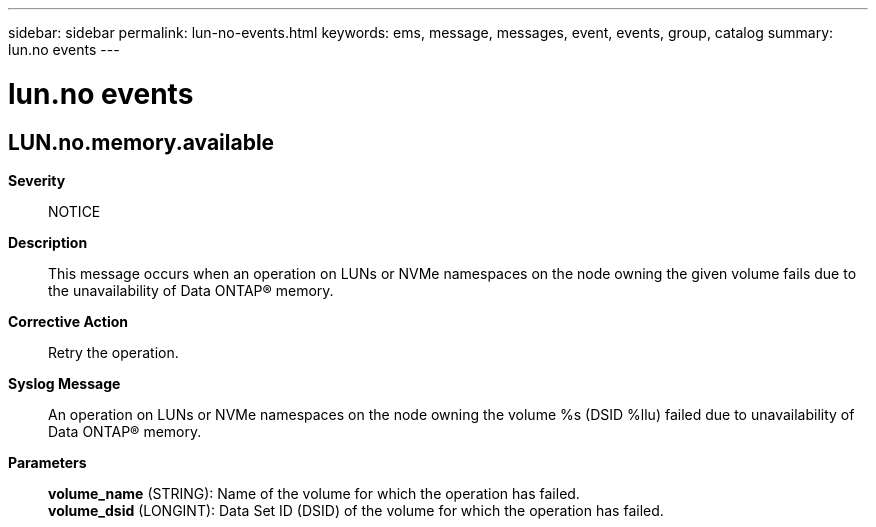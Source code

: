 ---
sidebar: sidebar
permalink: lun-no-events.html
keywords: ems, message, messages, event, events, group, catalog
summary: lun.no events
---

= lun.no events
:toclevels: 1
:hardbreaks:
:nofooter:
:icons: font
:linkattrs:
:imagesdir: ./media/

== LUN.no.memory.available
*Severity*::
NOTICE
*Description*::
This message occurs when an operation on LUNs or NVMe namespaces on the node owning the given volume fails due to the unavailability of Data ONTAP(R) memory.
*Corrective Action*::
Retry the operation.
*Syslog Message*::
An operation on LUNs or NVMe namespaces on the node owning the volume %s (DSID %llu) failed due to unavailability of Data ONTAP(R) memory.
*Parameters*::
*volume_name* (STRING): Name of the volume for which the operation has failed.
*volume_dsid* (LONGINT): Data Set ID (DSID) of the volume for which the operation has failed.
